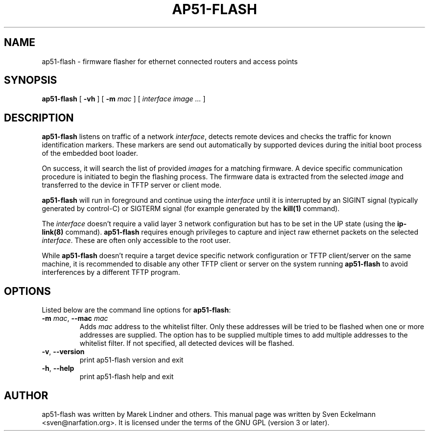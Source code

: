 .\" SPDX-License-Identifier: GPL-3.0-or-later
.\" SPDX-FileCopyrightText: 2019, Sven Eckelmann <sven@narfation.org>
.TH "AP51-FLASH" "8" "August 29, 2019"
.\" Please adjust this date whenever revising the manpage.
.\" --------------------------------------------------------------------------
.\" Process this file with
.\" groff -man man/ap51-flash.8 -Tutf8
.\" Retrieve format warnings with
.\" LC_ALL=en_US.UTF-8 MANROFFSEQ='' MANWIDTH=80  man --warnings -E UTF-8 -l -Tutf8 -Z man/ap51-flash.8 >/dev/null
.\" --------------------------------------------------------------------------
.SH NAME
ap51\-flash \- firmware flasher for ethernet connected routers and access points
.SH SYNOPSIS
.na
.B ap51\-flash
[
.B \-vh
]
[
.B \-m
.I mac
]
[
.I interface
.I image
.I ...
]
.br
.ad
.SH DESCRIPTION
\fBap51\-flash\fP listens on traffic of a network \fIinterface\fP, detects
remote devices and checks the traffic for known identification markers. These
markers are send out automatically by supported devices during the initial boot
process of the embedded boot loader.

.PP
On success, it will search the list of provided \fIimage\fPs for a matching
firmware. A device specific communication procedure is initiated to begin the
flashing process. The firmware data is extracted from the selected \fIimage\fP
and transferred to the device in TFTP server or client mode.

.PP
\fBap51\-flash\fP will run in foreground and continue using the \fIinterface\fP
until it is interrupted by an SIGINT signal (typically generated by control-C)
or SIGTERM signal (for example generated by the
.BR kill(1)
command).

.PP
The \fIinterface\fP doesn't require a valid layer 3 network configuration but
has to be set in the UP state (using the
.BR ip\-link(8)
command). \fBap51\-flash\fP requires enough privileges to capture and inject
raw ethernet packets on the selected \fIinterface\fP. These are often only
accessible to the root user.

.PP
While \fBap51\-flash\fP doesn't require a target device specific network
configuration or TFTP client/server on the same machine, it is recommended
to disable any other TFTP client or server on the system running
\fBap51\-flash\fP to avoid interferences by a different TFTP program.

.SH OPTIONS
Listed below are the command line options for \fBap51\-flash\fP:

.TP
\fB\-m\fP \fImac\fP, \fB\--mac\fP \fImac\fP
Adds \fImac\fP address to the whitelist filter. Only these addresses will be
tried to be flashed when one or more addresses are supplied. The option
has to be supplied multiple times to add multiple addresses to the whitelist
filter. If not specified, all detected devices will be flashed.

.TP
.BR \-v ", " \-\-version
print ap51\-flash version and exit

.TP
.BR \-h ", " \-\-help
print ap51\-flash help and exit

.SH AUTHOR
ap51-flash was written by Marek Lindner and others. This manual page was written
by Sven Eckelmann <sven@narfation.org>. It is licensed under the terms of the
GNU GPL (version 3 or later).
